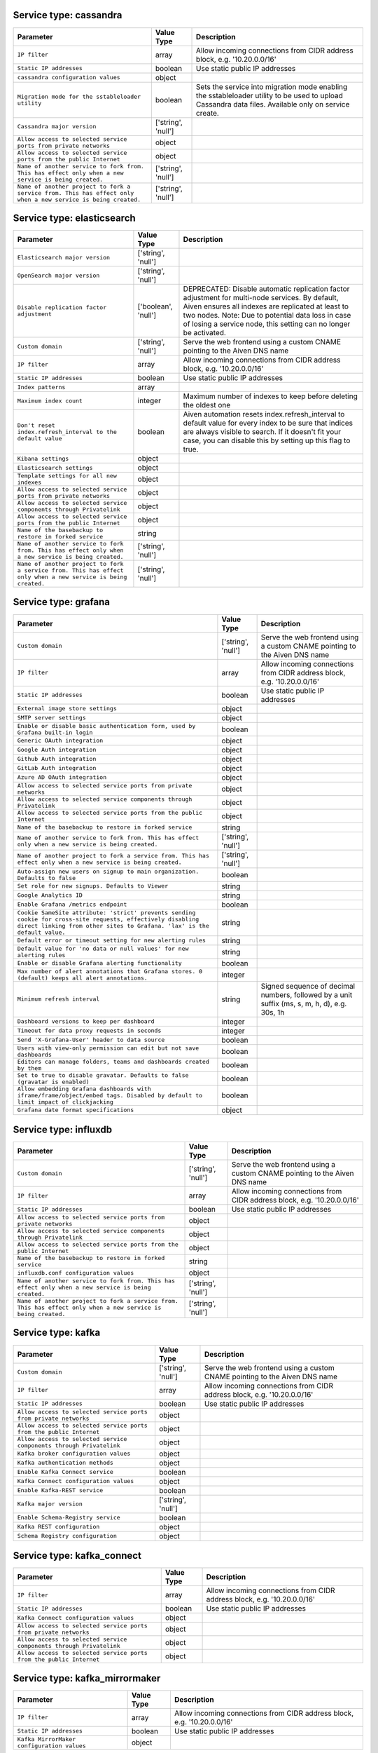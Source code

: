 Service type: cassandra
-----------------------

.. list-table::
  :header-rows: 1

  * - Parameter
    - Value Type
    - Description
  * - ``IP filter``
    - array
    - Allow incoming connections from CIDR address block, e.g. '10.20.0.0/16'
  * - ``Static IP addresses``
    - boolean
    - Use static public IP addresses
  * - ``cassandra configuration values``
    - object
    - 
  * - ``Migration mode for the sstableloader utility``
    - boolean
    - Sets the service into migration mode enabling the sstableloader utility to be used to upload Cassandra data files. Available only on service create.
  * - ``Cassandra major version``
    - ['string', 'null']
    - 
  * - ``Allow access to selected service ports from private networks``
    - object
    - 
  * - ``Allow access to selected service ports from the public Internet``
    - object
    - 
  * - ``Name of another service to fork from. This has effect only when a new service is being created.``
    - ['string', 'null']
    - 
  * - ``Name of another project to fork a service from. This has effect only when a new service is being created.``
    - ['string', 'null']
    - 

Service type: elasticsearch
---------------------------

.. list-table::
  :header-rows: 1

  * - Parameter
    - Value Type
    - Description
  * - ``Elasticsearch major version``
    - ['string', 'null']
    - 
  * - ``OpenSearch major version``
    - ['string', 'null']
    - 
  * - ``Disable replication factor adjustment``
    - ['boolean', 'null']
    - DEPRECATED: Disable automatic replication factor adjustment for multi-node services. By default, Aiven ensures all indexes are replicated at least to two nodes. Note: Due to potential data loss in case of losing a service node, this setting can no longer be activated.
  * - ``Custom domain``
    - ['string', 'null']
    - Serve the web frontend using a custom CNAME pointing to the Aiven DNS name
  * - ``IP filter``
    - array
    - Allow incoming connections from CIDR address block, e.g. '10.20.0.0/16'
  * - ``Static IP addresses``
    - boolean
    - Use static public IP addresses
  * - ``Index patterns``
    - array
    - 
  * - ``Maximum index count``
    - integer
    - Maximum number of indexes to keep before deleting the oldest one
  * - ``Don't reset index.refresh_interval to the default value``
    - boolean
    - Aiven automation resets index.refresh_interval to default value for every index to be sure that indices are always visible to search. If it doesn't fit your case, you can disable this by setting up this flag to true.
  * - ``Kibana settings``
    - object
    - 
  * - ``Elasticsearch settings``
    - object
    - 
  * - ``Template settings for all new indexes``
    - object
    - 
  * - ``Allow access to selected service ports from private networks``
    - object
    - 
  * - ``Allow access to selected service components through Privatelink``
    - object
    - 
  * - ``Allow access to selected service ports from the public Internet``
    - object
    - 
  * - ``Name of the basebackup to restore in forked service``
    - string
    - 
  * - ``Name of another service to fork from. This has effect only when a new service is being created.``
    - ['string', 'null']
    - 
  * - ``Name of another project to fork a service from. This has effect only when a new service is being created.``
    - ['string', 'null']
    - 

Service type: grafana
---------------------

.. list-table::
  :header-rows: 1

  * - Parameter
    - Value Type
    - Description
  * - ``Custom domain``
    - ['string', 'null']
    - Serve the web frontend using a custom CNAME pointing to the Aiven DNS name
  * - ``IP filter``
    - array
    - Allow incoming connections from CIDR address block, e.g. '10.20.0.0/16'
  * - ``Static IP addresses``
    - boolean
    - Use static public IP addresses
  * - ``External image store settings``
    - object
    - 
  * - ``SMTP server settings``
    - object
    - 
  * - ``Enable or disable basic authentication form, used by Grafana built-in login``
    - boolean
    - 
  * - ``Generic OAuth integration``
    - object
    - 
  * - ``Google Auth integration``
    - object
    - 
  * - ``Github Auth integration``
    - object
    - 
  * - ``GitLab Auth integration``
    - object
    - 
  * - ``Azure AD OAuth integration``
    - object
    - 
  * - ``Allow access to selected service ports from private networks``
    - object
    - 
  * - ``Allow access to selected service components through Privatelink``
    - object
    - 
  * - ``Allow access to selected service ports from the public Internet``
    - object
    - 
  * - ``Name of the basebackup to restore in forked service``
    - string
    - 
  * - ``Name of another service to fork from. This has effect only when a new service is being created.``
    - ['string', 'null']
    - 
  * - ``Name of another project to fork a service from. This has effect only when a new service is being created.``
    - ['string', 'null']
    - 
  * - ``Auto-assign new users on signup to main organization. Defaults to false``
    - boolean
    - 
  * - ``Set role for new signups. Defaults to Viewer``
    - string
    - 
  * - ``Google Analytics ID``
    - string
    - 
  * - ``Enable Grafana /metrics endpoint``
    - boolean
    - 
  * - ``Cookie SameSite attribute: 'strict' prevents sending cookie for cross-site requests, effectively disabling direct linking from other sites to Grafana. 'lax' is the default value.``
    - string
    - 
  * - ``Default error or timeout setting for new alerting rules``
    - string
    - 
  * - ``Default value for 'no data or null values' for new alerting rules``
    - string
    - 
  * - ``Enable or disable Grafana alerting functionality``
    - boolean
    - 
  * - ``Max number of alert annotations that Grafana stores. 0 (default) keeps all alert annotations.``
    - integer
    - 
  * - ``Minimum refresh interval``
    - string
    - Signed sequence of decimal numbers, followed by a unit suffix (ms, s, m, h, d), e.g. 30s, 1h
  * - ``Dashboard versions to keep per dashboard``
    - integer
    - 
  * - ``Timeout for data proxy requests in seconds``
    - integer
    - 
  * - ``Send 'X-Grafana-User' header to data source``
    - boolean
    - 
  * - ``Users with view-only permission can edit but not save dashboards``
    - boolean
    - 
  * - ``Editors can manage folders, teams and dashboards created by them``
    - boolean
    - 
  * - ``Set to true to disable gravatar. Defaults to false (gravatar is enabled)``
    - boolean
    - 
  * - ``Allow embedding Grafana dashboards with iframe/frame/object/embed tags. Disabled by default to limit impact of clickjacking``
    - boolean
    - 
  * - ``Grafana date format specifications``
    - object
    - 

Service type: influxdb
----------------------

.. list-table::
  :header-rows: 1

  * - Parameter
    - Value Type
    - Description
  * - ``Custom domain``
    - ['string', 'null']
    - Serve the web frontend using a custom CNAME pointing to the Aiven DNS name
  * - ``IP filter``
    - array
    - Allow incoming connections from CIDR address block, e.g. '10.20.0.0/16'
  * - ``Static IP addresses``
    - boolean
    - Use static public IP addresses
  * - ``Allow access to selected service ports from private networks``
    - object
    - 
  * - ``Allow access to selected service components through Privatelink``
    - object
    - 
  * - ``Allow access to selected service ports from the public Internet``
    - object
    - 
  * - ``Name of the basebackup to restore in forked service``
    - string
    - 
  * - ``influxdb.conf configuration values``
    - object
    - 
  * - ``Name of another service to fork from. This has effect only when a new service is being created.``
    - ['string', 'null']
    - 
  * - ``Name of another project to fork a service from. This has effect only when a new service is being created.``
    - ['string', 'null']
    - 

Service type: kafka
-------------------

.. list-table::
  :header-rows: 1

  * - Parameter
    - Value Type
    - Description
  * - ``Custom domain``
    - ['string', 'null']
    - Serve the web frontend using a custom CNAME pointing to the Aiven DNS name
  * - ``IP filter``
    - array
    - Allow incoming connections from CIDR address block, e.g. '10.20.0.0/16'
  * - ``Static IP addresses``
    - boolean
    - Use static public IP addresses
  * - ``Allow access to selected service ports from private networks``
    - object
    - 
  * - ``Allow access to selected service ports from the public Internet``
    - object
    - 
  * - ``Allow access to selected service components through Privatelink``
    - object
    - 
  * - ``Kafka broker configuration values``
    - object
    - 
  * - ``Kafka authentication methods``
    - object
    - 
  * - ``Enable Kafka Connect service``
    - boolean
    - 
  * - ``Kafka Connect configuration values``
    - object
    - 
  * - ``Enable Kafka-REST service``
    - boolean
    - 
  * - ``Kafka major version``
    - ['string', 'null']
    - 
  * - ``Enable Schema-Registry service``
    - boolean
    - 
  * - ``Kafka REST configuration``
    - object
    - 
  * - ``Schema Registry configuration``
    - object
    - 

Service type: kafka_connect
---------------------------

.. list-table::
  :header-rows: 1

  * - Parameter
    - Value Type
    - Description
  * - ``IP filter``
    - array
    - Allow incoming connections from CIDR address block, e.g. '10.20.0.0/16'
  * - ``Static IP addresses``
    - boolean
    - Use static public IP addresses
  * - ``Kafka Connect configuration values``
    - object
    - 
  * - ``Allow access to selected service ports from private networks``
    - object
    - 
  * - ``Allow access to selected service components through Privatelink``
    - object
    - 
  * - ``Allow access to selected service ports from the public Internet``
    - object
    - 

Service type: kafka_mirrormaker
-------------------------------

.. list-table::
  :header-rows: 1

  * - Parameter
    - Value Type
    - Description
  * - ``IP filter``
    - array
    - Allow incoming connections from CIDR address block, e.g. '10.20.0.0/16'
  * - ``Static IP addresses``
    - boolean
    - Use static public IP addresses
  * - ``Kafka MirrorMaker configuration values``
    - object
    - 

Service type: m3db
------------------

.. list-table::
  :header-rows: 1

  * - Parameter
    - Value Type
    - Description
  * - ``Custom domain``
    - ['string', 'null']
    - Serve the web frontend using a custom CNAME pointing to the Aiven DNS name
  * - ``IP filter``
    - array
    - Allow incoming connections from CIDR address block, e.g. '10.20.0.0/16'
  * - ``Static IP addresses``
    - boolean
    - Use static public IP addresses
  * - ``M3 limits``
    - object
    - 
  * - ``Enable Graphite ingestion using Carbon plaintext protocol``
    - boolean
    - Enables access to Graphite Carbon plaintext metrics ingestion. It can be enabled only for services inside VPCs. The metrics are written to aggregated namespaces only.
  * - ``Allow access to selected service ports from private networks``
    - object
    - 
  * - ``Allow access to selected service ports from the public Internet``
    - object
    - 
  * - ``M3 major version (deprecated, use m3db_version)``
    - ['string', 'null']
    - 
  * - ``M3 major version (the minimum compatible version)``
    - ['string', 'null']
    - 
  * - ``List of M3 namespaces``
    - array
    - 
  * - ``M3 rules``
    - object
    - 
  * - ``Name of another service to fork from. This has effect only when a new service is being created.``
    - ['string', 'null']
    - 
  * - ``Name of another project to fork a service from. This has effect only when a new service is being created.``
    - ['string', 'null']
    - 

Service type: m3aggregator
--------------------------

.. list-table::
  :header-rows: 1

  * - Parameter
    - Value Type
    - Description
  * - ``Custom domain``
    - ['string', 'null']
    - Serve the web frontend using a custom CNAME pointing to the Aiven DNS name
  * - ``IP filter``
    - array
    - Allow incoming connections from CIDR address block, e.g. '10.20.0.0/16'
  * - ``Static IP addresses``
    - boolean
    - Use static public IP addresses
  * - ``M3 major version (deprecated, use m3aggregator_version)``
    - ['string', 'null']
    - 
  * - ``M3 major version (the minimum compatible version)``
    - ['string', 'null']
    - 

Service type: mysql
-------------------

.. list-table::
  :header-rows: 1

  * - Parameter
    - Value Type
    - Description
  * - ``IP filter``
    - array
    - Allow incoming connections from CIDR address block, e.g. '10.20.0.0/16'
  * - ``Static IP addresses``
    - boolean
    - Use static public IP addresses
  * - ``Custom username for admin user. This must be set only when a new service is being created.``
    - ['string', 'null']
    - 
  * - ``Custom password for admin user. Defaults to random string. This must be set only when a new service is being created.``
    - ['string', 'null']
    - 
  * - ``The hour of day (in UTC) when backup for the service is started. New backup is only started if previous backup has already completed.``
    - ['integer', 'null']
    - 
  * - ``The minute of an hour when backup for the service is started. New backup is only started if previous backup has already completed.``
    - ['integer', 'null']
    - 
  * - ``Migrate data from existing server``
    - ['object', 'null']
    - 
  * - ``Allow access to selected service ports from private networks``
    - object
    - 
  * - ``Allow access to selected service components through Privatelink``
    - object
    - 
  * - ``Allow access to selected service ports from the public Internet``
    - object
    - 
  * - ``Name of another service to fork from. This has effect only when a new service is being created.``
    - ['string', 'null']
    - 
  * - ``Name of another project to fork a service from. This has effect only when a new service is being created.``
    - ['string', 'null']
    - 
  * - ``MySQL major version``
    - ['string', 'null']
    - 
  * - ``Recovery target time when forking a service. This has effect only when a new service is being created.``
    - ['string', 'null']
    - 
  * - ``The minimum amount of time in seconds to keep binlog entries before deletion. This may be extended for services that require binlog entries for longer than the default for example if using the MySQL Debezium Kafka connector.``
    - integer
    - 
  * - ``mysql.conf configuration values``
    - object
    - 

Service type: opensearch
------------------------

.. list-table::
  :header-rows: 1

  * - Parameter
    - Value Type
    - Description
  * - ``OpenSearch major version``
    - ['string', 'null']
    - 
  * - ``Disable replication factor adjustment``
    - ['boolean', 'null']
    - DEPRECATED: Disable automatic replication factor adjustment for multi-node services. By default, Aiven ensures all indexes are replicated at least to two nodes. Note: Due to potential data loss in case of losing a service node, this setting can no longer be activated.
  * - ``Custom domain``
    - ['string', 'null']
    - Serve the web frontend using a custom CNAME pointing to the Aiven DNS name
  * - ``IP filter``
    - array
    - Allow incoming connections from CIDR address block, e.g. '10.20.0.0/16'
  * - ``Static IP addresses``
    - boolean
    - Use static public IP addresses
  * - ``Index patterns``
    - array
    - 
  * - ``Maximum index count``
    - integer
    - Maximum number of indexes to keep before deleting the oldest one
  * - ``Don't reset index.refresh_interval to the default value``
    - boolean
    - Aiven automation resets index.refresh_interval to default value for every index to be sure that indices are always visible to search. If it doesn't fit your case, you can disable this by setting up this flag to true.
  * - ``OpenSearch Dashboards settings``
    - object
    - 
  * - ``OpenSearch settings``
    - object
    - 
  * - ``Template settings for all new indexes``
    - object
    - 
  * - ``Allow access to selected service ports from private networks``
    - object
    - 
  * - ``Allow access to selected service components through Privatelink``
    - object
    - 
  * - ``Allow access to selected service ports from the public Internet``
    - object
    - 
  * - ``Name of the basebackup to restore in forked service``
    - string
    - 
  * - ``Name of another service to fork from. This has effect only when a new service is being created.``
    - ['string', 'null']
    - 
  * - ``Name of another project to fork a service from. This has effect only when a new service is being created.``
    - ['string', 'null']
    - 

Service type: pg
----------------

.. list-table::
  :header-rows: 1

  * - Parameter
    - Value Type
    - Description
  * - ``Migrate data from existing server``
    - ['object', 'null']
    - 
  * - ``IP filter``
    - array
    - Allow incoming connections from CIDR address block, e.g. '10.20.0.0/16'
  * - ``Static IP addresses``
    - boolean
    - Use static public IP addresses
  * - ``Custom username for admin user. This must be set only when a new service is being created.``
    - ['string', 'null']
    - 
  * - ``Custom password for admin user. Defaults to random string. This must be set only when a new service is being created.``
    - ['string', 'null']
    - 
  * - ``The hour of day (in UTC) when backup for the service is started. New backup is only started if previous backup has already completed.``
    - ['integer', 'null']
    - 
  * - ``The minute of an hour when backup for the service is started. New backup is only started if previous backup has already completed.``
    - ['integer', 'null']
    - 
  * - ``PGLookout settings``
    - object
    - 
  * - ``Name of the PG Service from which to fork (deprecated, use service_to_fork_from). This has effect only when a new service is being created.``
    - ['string', 'null']
    - 
  * - ``Name of another service to fork from. This has effect only when a new service is being created.``
    - ['string', 'null']
    - 
  * - ``Name of another project to fork a service from. This has effect only when a new service is being created.``
    - ['string', 'null']
    - 
  * - ``Synchronous replication type. Note that the service plan also needs to support synchronous replication.``
    - string
    - 
  * - ``Should the service which is being forked be a read replica``
    - ['boolean', 'null']
    - This setting is deprecated. Use read-replica service integration instead.
  * - ``PostgreSQL major version``
    - ['string', 'null']
    - 
  * - ``PGBouncer connection pooling settings``
    - object
    - 
  * - ``Recovery target time when forking a service. This has effect only when a new service is being created.``
    - ['string', 'null']
    - 
  * - ``Variant of the PostgreSQL service, may affect the features that are exposed by default``
    - ['string', 'null']
    - 
  * - ``Allow access to selected service ports from private networks``
    - object
    - 
  * - ``Allow access to selected service components through Privatelink``
    - object
    - 
  * - ``Allow access to selected service ports from the public Internet``
    - object
    - 
  * - ``postgresql.conf configuration values``
    - object
    - 
  * - ``shared_buffers_percentage``
    - number
    - Percentage of total RAM that the database server uses for shared memory buffers. Valid range is 20-60 (float), which corresponds to 20% - 60%. This setting adjusts the shared_buffers configuration value.
  * - ``TimescaleDB extension configuration values``
    - object
    - 
  * - ``work_mem``
    - integer
    - Sets the maximum amount of memory to be used by a query operation (such as a sort or hash table) before writing to temporary disk files, in MB. Default is 1MB + 0.075% of total RAM (up to 32MB).

Service type: redis
-------------------

.. list-table::
  :header-rows: 1

  * - Parameter
    - Value Type
    - Description
  * - ``IP filter``
    - array
    - Allow incoming connections from CIDR address block, e.g. '10.20.0.0/16'
  * - ``Static IP addresses``
    - boolean
    - Use static public IP addresses
  * - ``Migrate data from existing server``
    - ['object', 'null']
    - 
  * - ``Allow access to selected service ports from private networks``
    - object
    - 
  * - ``Allow access to selected service components through Privatelink``
    - object
    - 
  * - ``Allow access to selected service ports from the public Internet``
    - object
    - 
  * - ``Name of the basebackup to restore in forked service``
    - string
    - 
  * - ``Redis maxmemory-policy``
    - ['string', 'null']
    - 
  * - ``Pub/sub client output buffer hard limit in MB``
    - integer
    - Set output buffer limit for pub / sub clients in MB. The value is the hard limit, the soft limit is 1/4 of the hard limit. When setting the limit, be mindful of the available memory in the selected service plan.
  * - ``Number of redis databases``
    - integer
    - Set number of redis databases. Changing this will cause a restart of redis service.
  * - ``Redis IO thread count``
    - integer
    - 
  * - ``Counter logarithm factor for volatile-lfu and allkeys-lfu maxmemory-policies``
    - integer
    - 
  * - ``LFU maxmemory-policy counter decay time in minutes``
    - integer
    - 
  * - ``Require SSL to access Redis``
    - boolean
    - 
  * - ``Redis idle connection timeout``
    - integer
    - 
  * - ``Set notify-keyspace-events option``
    - string
    - 
  * - ``Redis persistence``
    - string
    - When persistence is 'rdb', Redis does RDB dumps each 10 minutes if any key is changed. Also RDB dumps are done according to backup schedule for backup purposes. When persistence is 'off', no RDB dumps and backups are done, so data can be lost at any moment if service is restarted for any reason, or if service is powered off. Also service can't be forked.
  * - ``Default ACL for pub/sub channels used when Redis user is created``
    - string
    - Determines default pub/sub channels' ACL for new users if ACL is not supplied. When this option is not defined, all_channels is assumed to keep backward compatibility. This option doesn't affect Redis configuration acl-pubsub-default.
  * - ``Name of another service to fork from. This has effect only when a new service is being created.``
    - ['string', 'null']
    - 
  * - ``Name of another project to fork a service from. This has effect only when a new service is being created.``
    - ['string', 'null']
    - 

